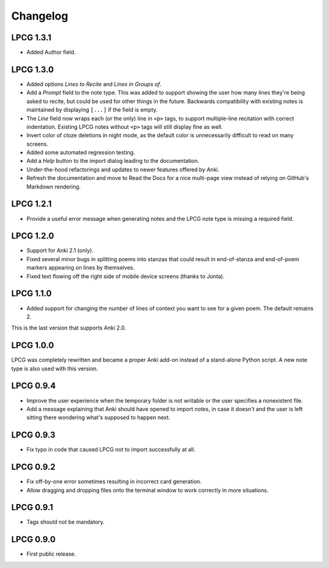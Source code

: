 =========
Changelog
=========

LPCG 1.3.1
==========

* Added Author field.

LPCG 1.3.0
==========

* Added options *Lines to Recite* and *Lines in Groups of*.
* Add a *Prompt* field to the note type.
  This was added to support showing the user
  how many lines they're being asked to recite,
  but could be used for other things in the future.
  Backwards compatibility with existing notes is maintained
  by displaying ``[...]`` if the field is empty.
* The *Line* field now wraps each (or the only) line in ``<p>`` tags,
  to support multiple-line recitation with correct indentation.
  Existing LPCG notes without ``<p>`` tags will still display fine as well.
* Invert color of cloze deletions in night mode,
  as the default color is unnecessarily difficult to read on many screens.
* Added some automated regression testing.
* Add a *Help* button to the import dialog leading to the documentation.
* Under-the-hood refactorings and updates to newer features offered by Anki.
* Refresh the documentation and move to Read the Docs
  for a nice multi-page view instead of relying on GitHub's Markdown rendering.


LPCG 1.2.1
==========

* Provide a useful error message when generating notes
  and the LPCG note type is missing a required field.


LPCG 1.2.0
==========

* Support for Anki 2.1 (only).
* Fixed several minor bugs in splitting poems into stanzas
  that could result in end-of-stanza and end-of-poem markers
  appearing on lines by themselves.
* Fixed text flowing off the right side of mobile device screens
  (thanks to Jonta).


LPCG 1.1.0
==========

* Added support for changing the number of lines of context you want to see
  for a given poem.
  The default remains 2.

This is the last version that supports Anki 2.0.


LPCG 1.0.0
==========

LPCG was completely rewritten
and became a proper Anki add-on instead of a stand-alone Python script.
A new note type is also used with this version.


LPCG 0.9.4
==========

* Improve the user experience when the temporary folder is not writable
  or the user specifies a nonexistent file.
* Add a message explaining that Anki should have opened to import notes,
  in case it doesn't and the user is left sitting there wondering
  what's supposed to happen next.


LPCG 0.9.3
==========

* Fix typo in code that caused LPCG not to import successfully at all.


LPCG 0.9.2
==========

* Fix off-by-one error sometimes resulting in incorrect card generation.
* Allow dragging and dropping files onto the terminal window to work correctly
  in more situations.


LPCG 0.9.1
==========

* Tags should not be mandatory.


LPCG 0.9.0
==========

* First public release.
